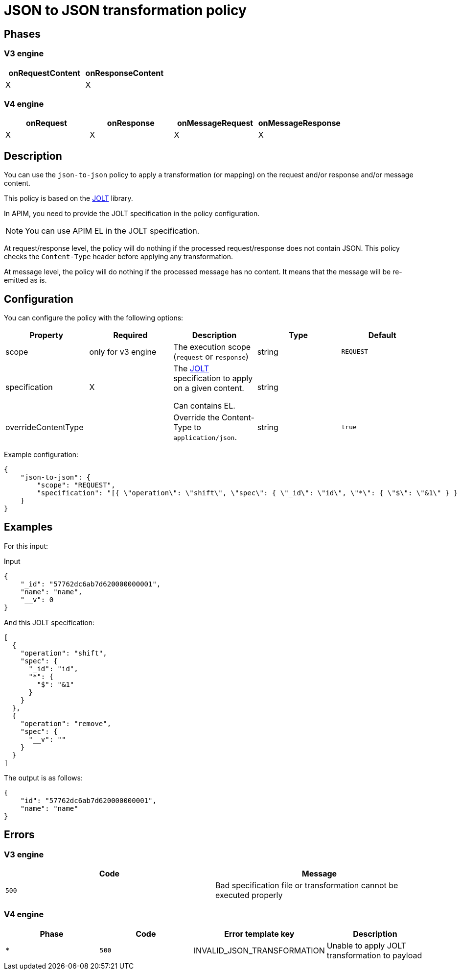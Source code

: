 = JSON to JSON transformation policy

ifdef::env-github[]
image:https://img.shields.io/static/v1?label=Available%20at&message=Gravitee.io&color=1EC9D2["Gravitee.io", link="https://download.gravitee.io/#graviteeio-apim/plugins/policies/gravitee-policy-json-to-json/"]
image:https://img.shields.io/badge/License-Apache%202.0-blue.svg["License", link="https://github.com/gravitee-io/gravitee-policy-json-to-json/blob/master/LICENSE.txt"]
image:https://img.shields.io/badge/semantic--release-conventional%20commits-e10079?logo=semantic-release["Releases", link="https://github.com/gravitee-io/gravitee-policy-json-to-json/releases"]
image:https://circleci.com/gh/gravitee-io/gravitee-policy-json-to-json.svg?style=svg["CircleCI", link="https://circleci.com/gh/gravitee-io/gravitee-policy-json-to-json"]
endif::[]

== Phases

=== V3 engine

[cols="2*", options="header"]
|===
^|onRequestContent
^|onResponseContent

^.^| X
^.^| X
|===

=== V4 engine

[cols="4*", options="header"]
|===
^|onRequest
^|onResponse
^|onMessageRequest
^|onMessageResponse

^.^| X
^.^| X
^.^| X
^.^| X
|===

== Description

You can use the `json-to-json` policy to apply a transformation (or mapping) on the request and/or response and/or
message content.

This policy is based on the https://github.com/bazaarvoice/jolt[JOLT^] library.

In APIM, you need to provide the JOLT specification in the policy configuration.

NOTE: You can use APIM EL in the JOLT specification.

At request/response level, the policy will do nothing if the processed request/response does not contain JSON. This
policy checks the `Content-Type` header before applying any transformation.

At message level, the policy will do nothing if the processed message has no content. It means that the message will be
re-emitted as is.

== Configuration

You can configure the policy with the following options:

[cols="5*", options=header]
|===
^| Property
^| Required
^| Description
^| Type
^| Default

.^|scope
^.^| only for v3 engine
.^|The execution scope (`request` or `response`)
^.^|string
^.^|`REQUEST`

.^|specification
^.^|X
.^|The http://jolt-demo.appspot.com/[JOLT^] specification to apply on a given content.

Can contains EL.
^.^|string
|

.^|overrideContentType
^.^|
.^|Override the Content-Type to `application/json`.
^.^|string
^.^|`true`

|===

Example configuration:

[source, json]
----
{
    "json-to-json": {
        "scope": "REQUEST",
        "specification": "[{ \"operation\": \"shift\", \"spec\": { \"_id\": \"id\", \"*\": { \"$\": \"&1\" } } }, { \"operation\": \"remove\", \"spec\": { \"__v\": \"\" } }]"
    }
}
----

== Examples

For this input:

[source, json]
.Input
----
{
    "_id": "57762dc6ab7d620000000001",
    "name": "name",
    "__v": 0
}
----

And this JOLT specification:

[source, json]
----
[
  {
    "operation": "shift",
    "spec": {
      "_id": "id",
      "*": {
        "$": "&1"
      }
    }
  },
  {
    "operation": "remove",
    "spec": {
      "__v": ""
    }
  }
]
----

The output is as follows:

[source, json]
----
{
    "id": "57762dc6ab7d620000000001",
    "name": "name"
}
----

== Errors

=== V3 engine

|===
|Code |Message

.^| ```500```
.^| Bad specification file or transformation cannot be executed properly

|===

=== V4 engine

|===
|Phase | Code | Error template key | Description

.^| *
.^| ```500```
.^| INVALID_JSON_TRANSFORMATION
.^| Unable to apply JOLT transformation to payload

|===
